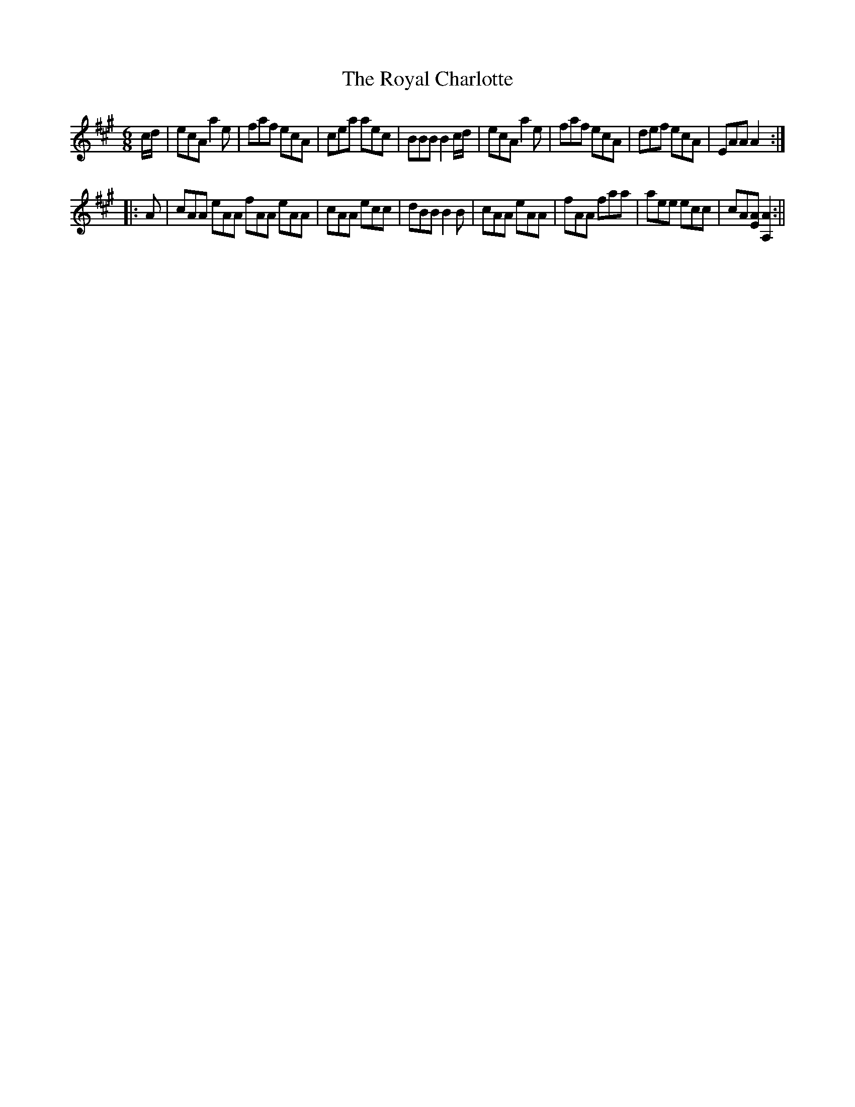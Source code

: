 X:1
T:Royal Charlotte, The
M:6/8
L:1/8
B:Thompson's Compleat Collection of 200 Favourite Country Dances, vol. 2 (London, 1765)
Z:Transcribed and edited by Flynn Titford-Mock, 2007
Z:abc's:AK/Fiddler's Companion
K:A
c/d/|ecA a2e|faf ecA|cea aec|BBB B2 c/d/|ecA a2e|faf ecA|def ecA|EAA A2:|
|:A|cAA eAA fAA eAA|cAA ecc|dBB B2B|cAA eAA|fAA faa|aee ecc|cA[EA] [A,2A2]:||
